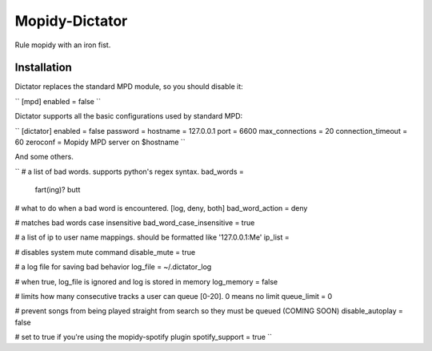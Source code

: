 ****************
Mopidy-Dictator
****************

Rule mopidy with an iron fist.


Installation
============

Dictator replaces the standard MPD module, so you should disable it:

``
[mpd]
enabled = false
``

Dictator supports all the basic configurations used by standard MPD:

``
[dictator]
enabled = false
password = 
hostname = 127.0.0.1
port = 6600
max_connections = 20
connection_timeout = 60
zeroconf = Mopidy MPD server on $hostname
``

And some others.

``
# a list of bad words. supports python's regex syntax.
bad_words = 
  fart(ing)?
  butt

# what to do when a bad word is encountered. [log, deny, both]
bad_word_action = deny

# matches bad words case insensitive
bad_word_case_insensitive = true

# a list of ip to user name mappings. should be formatted like '127.0.0.1:Me'
ip_list = 

# disables system mute command
disable_mute = true

# a log file for saving bad behavior
log_file = ~/.dictator_log

# when true, log_file is ignored and log is stored in memory
log_memory = false

# limits how many consecutive tracks a user can queue [0-20]. 0 means no limit
queue_limit = 0

# prevent songs from being played straight from search so they must be queued (COMING SOON)
disable_autoplay = false

# set to true if you're using the mopidy-spotify plugin
spotify_support = true
``
